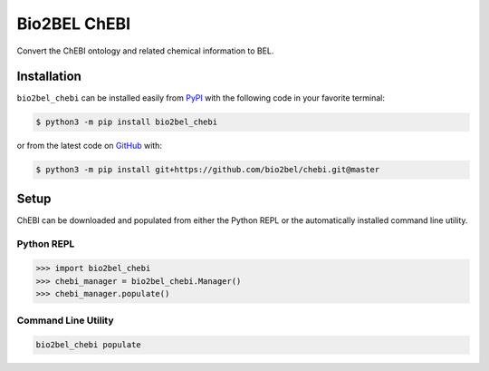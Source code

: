 Bio2BEL ChEBI |build| |coverage| |docs| |zenodo|
================================================
Convert the ChEBI ontology and related chemical information to BEL.


Installation |pypi_version| |python_versions| |pypi_license|
------------------------------------------------------------
``bio2bel_chebi`` can be installed easily from `PyPI <https://pypi.python.org/pypi/bio2bel_chebi>`_ with
the following code in your favorite terminal:

.. code-block:: sh

    $ python3 -m pip install bio2bel_chebi

or from the latest code on `GitHub <https://github.com/bio2bel/chebi>`_ with:

.. code-block:: sh

    $ python3 -m pip install git+https://github.com/bio2bel/chebi.git@master

Setup
-----
ChEBI can be downloaded and populated from either the Python REPL or the automatically installed command line
utility.

Python REPL
~~~~~~~~~~~
.. code-block:: python

    >>> import bio2bel_chebi
    >>> chebi_manager = bio2bel_chebi.Manager()
    >>> chebi_manager.populate()

Command Line Utility
~~~~~~~~~~~~~~~~~~~~
.. code-block:: bash

    bio2bel_chebi populate


.. |build| image:: https://travis-ci.org/bio2bel/chebi.svg?branch=master
    :target: https://travis-ci.org/bio2bel/chebi
    :alt: Build Status

.. |coverage| image:: https://codecov.io/gh/bio2bel/chebi/coverage.svg?branch=master
    :target: https://codecov.io/gh/bio2bel/chebi?branch=master
    :alt: Coverage Status

.. |docs| image:: http://readthedocs.org/projects/bio2bel-chebi/badge/?version=latest
    :target: http://bio2bel.readthedocs.io/projects/chebi/en/latest/?badge=latest
    :alt: Documentation Status

.. |climate| image:: https://codeclimate.com/github/bio2bel/chebi/badges/gpa.svg
    :target: https://codeclimate.com/github/bio2bel/chebi
    :alt: Code Climate

.. |python_versions| image:: https://img.shields.io/pypi/pyversions/bio2bel_chebi.svg
    :alt: Stable Supported Python Versions

.. |pypi_version| image:: https://img.shields.io/pypi/v/bio2bel_chebi.svg
    :alt: Current version on PyPI

.. |pypi_license| image:: https://img.shields.io/pypi/l/bio2bel_chebi.svg
    :alt: MIT License

.. |zenodo| image:: https://zenodo.org/badge/97003706.svg
    :target: https://zenodo.org/badge/latestdoi/97003706
    :alt: Zenodo DOI